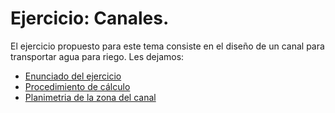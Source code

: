 * Ejercicio: Canales.

El ejercicio propuesto para este tema consiste en el diseño de un canal
para transportar agua para riego. Les dejamos:

- [[./enunciado.pdf][Enunciado del ejercicio]]
- [[./anexo-canales.pdf][Procedimiento de cálculo]]
- [[./planimetria.dxf][Planimetria de la zona del canal]]

